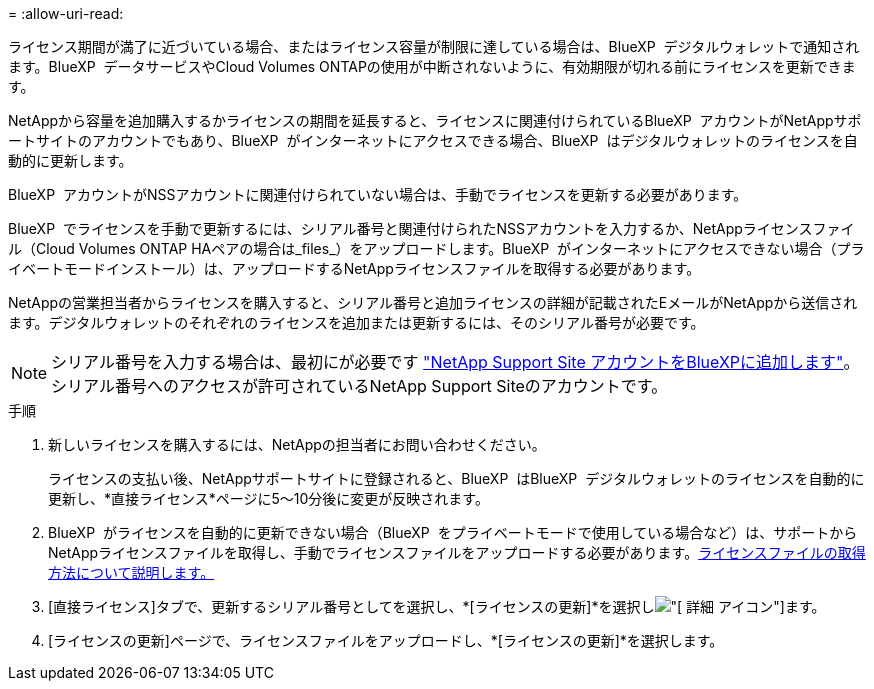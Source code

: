 = 
:allow-uri-read: 


ライセンス期間が満了に近づいている場合、またはライセンス容量が制限に達している場合は、BlueXP  デジタルウォレットで通知されます。BlueXP  データサービスやCloud Volumes ONTAPの使用が中断されないように、有効期限が切れる前にライセンスを更新できます。

NetAppから容量を追加購入するかライセンスの期間を延長すると、ライセンスに関連付けられているBlueXP  アカウントがNetAppサポートサイトのアカウントでもあり、BlueXP  がインターネットにアクセスできる場合、BlueXP  はデジタルウォレットのライセンスを自動的に更新します。

BlueXP  アカウントがNSSアカウントに関連付けられていない場合は、手動でライセンスを更新する必要があります。

BlueXP  でライセンスを手動で更新するには、シリアル番号と関連付けられたNSSアカウントを入力するか、NetAppライセンスファイル（Cloud Volumes ONTAP HAペアの場合は_files_）をアップロードします。BlueXP  がインターネットにアクセスできない場合（プライベートモードインストール）は、アップロードするNetAppライセンスファイルを取得する必要があります。

NetAppの営業担当者からライセンスを購入すると、シリアル番号と追加ライセンスの詳細が記載されたEメールがNetAppから送信されます。デジタルウォレットのそれぞれのライセンスを追加または更新するには、そのシリアル番号が必要です。


NOTE: シリアル番号を入力する場合は、最初にが必要です https://docs.netapp.com/us-en/bluexp-setup-admin/task-adding-nss-accounts.html["NetApp Support Site アカウントをBlueXPに追加します"^]。シリアル番号へのアクセスが許可されているNetApp Support Siteのアカウントです。

.手順
. 新しいライセンスを購入するには、NetAppの担当者にお問い合わせください。
+
ライセンスの支払い後、NetAppサポートサイトに登録されると、BlueXP  はBlueXP  デジタルウォレットのライセンスを自動的に更新し、*直接ライセンス*ページに5～10分後に変更が反映されます。

. BlueXP  がライセンスを自動的に更新できない場合（BlueXP  をプライベートモードで使用している場合など）は、サポートからNetAppライセンスファイルを取得し、手動でライセンスファイルをアップロードする必要があります。<<obtain-license,ライセンスファイルの取得方法について説明します。>>
. [直接ライセンス]タブで、更新するシリアル番号としてを選択し、*[ライセンスの更新]*を選択しimage:icon-action.png["[ 詳細 ] アイコン"]ます。
. [ライセンスの更新]ページで、ライセンスファイルをアップロードし、*[ライセンスの更新]*を選択します。

